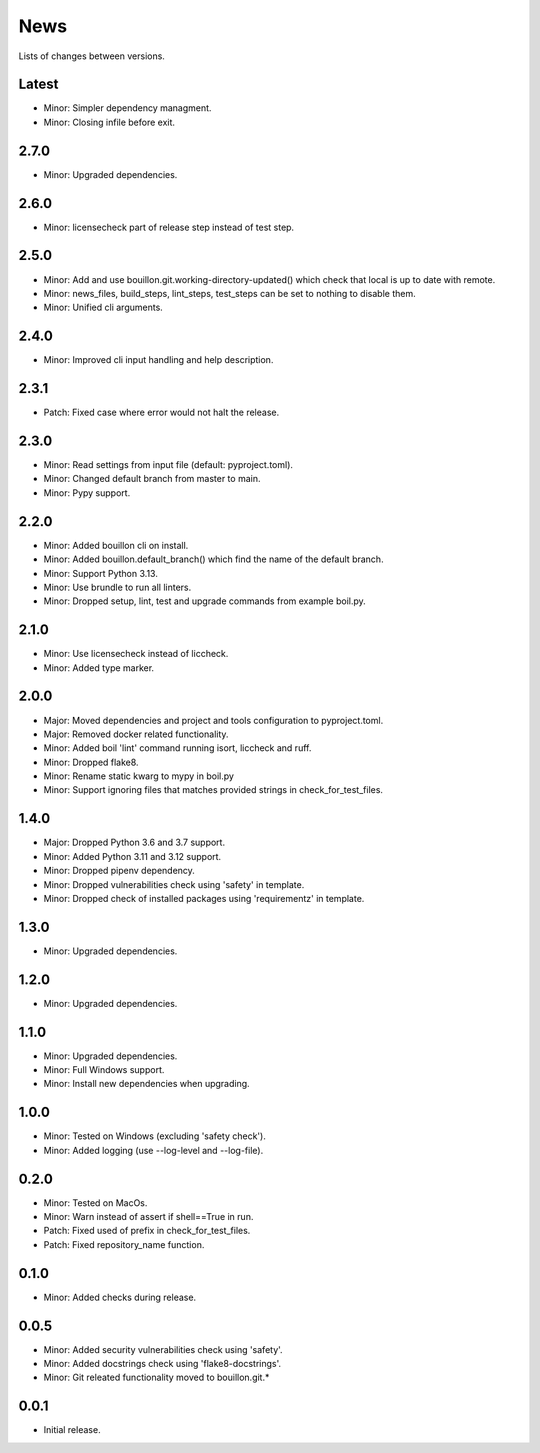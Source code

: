 News
====

Lists of changes between versions.

Latest
------
* Minor: Simpler dependency managment.
* Minor: Closing infile before exit.

2.7.0
-----
* Minor: Upgraded dependencies.

2.6.0
-----
* Minor: licensecheck part of release step instead of test step.

2.5.0
-----
* Minor: Add and use bouillon.git.working-directory-updated() which check that local is up to date with remote.
* Minor: news_files, build_steps, lint_steps, test_steps can be set to nothing to disable them.
* Minor: Unified cli arguments.

2.4.0
-----
* Minor: Improved cli input handling and help description.

2.3.1
-----
* Patch: Fixed case where error would not halt the release.

2.3.0
-----
* Minor: Read settings from input file (default: pyproject.toml).
* Minor: Changed default branch from master to main.
* Minor: Pypy support.

2.2.0
-----
* Minor: Added bouillon cli on install.
* Minor: Added bouillon.default_branch() which find the name of the default branch.
* Minor: Support Python 3.13.
* Minor: Use brundle to run all linters.
* Minor: Dropped setup, lint, test and upgrade commands from example boil.py.

2.1.0
-----
* Minor: Use licensecheck instead of liccheck.
* Minor: Added type marker.

2.0.0
------
* Major: Moved dependencies and project and tools configuration to pyproject.toml.
* Major: Removed docker related functionality.
* Minor: Added boil 'lint' command running isort, liccheck and ruff.
* Minor: Dropped flake8.
* Minor: Rename static kwarg to mypy in boil.py
* Minor: Support ignoring files that matches provided strings in check_for_test_files.

1.4.0
-----
* Major: Dropped Python 3.6 and 3.7 support.
* Minor: Added Python 3.11 and 3.12 support.
* Minor: Dropped pipenv dependency.
* Minor: Dropped vulnerabilities check using 'safety' in template.
* Minor: Dropped check of installed packages using 'requirementz' in template.

1.3.0
-----
* Minor: Upgraded dependencies.

1.2.0
-----
* Minor: Upgraded dependencies.

1.1.0
-----
* Minor: Upgraded dependencies.
* Minor: Full Windows support.
* Minor: Install new dependencies when upgrading.

1.0.0
-----
* Minor: Tested on Windows (excluding 'safety check').
* Minor: Added logging (use --log-level and --log-file).

0.2.0
-----
* Minor: Tested on MacOs.
* Minor: Warn instead of assert if shell==True in run.
* Patch: Fixed used of prefix in check_for_test_files.
* Patch: Fixed repository_name function.

0.1.0
-----
* Minor: Added checks during release.

0.0.5
-----
* Minor: Added security vulnerabilities check using 'safety'.
* Minor: Added docstrings check using 'flake8-docstrings'.
* Minor: Git releated functionality moved to bouillon.git.*

0.0.1
-----
* Initial release.
